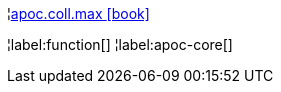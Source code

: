 ¦xref::overview/apoc.coll/apoc.coll.max.adoc[apoc.coll.max icon:book[]] +


¦label:function[]
¦label:apoc-core[]

